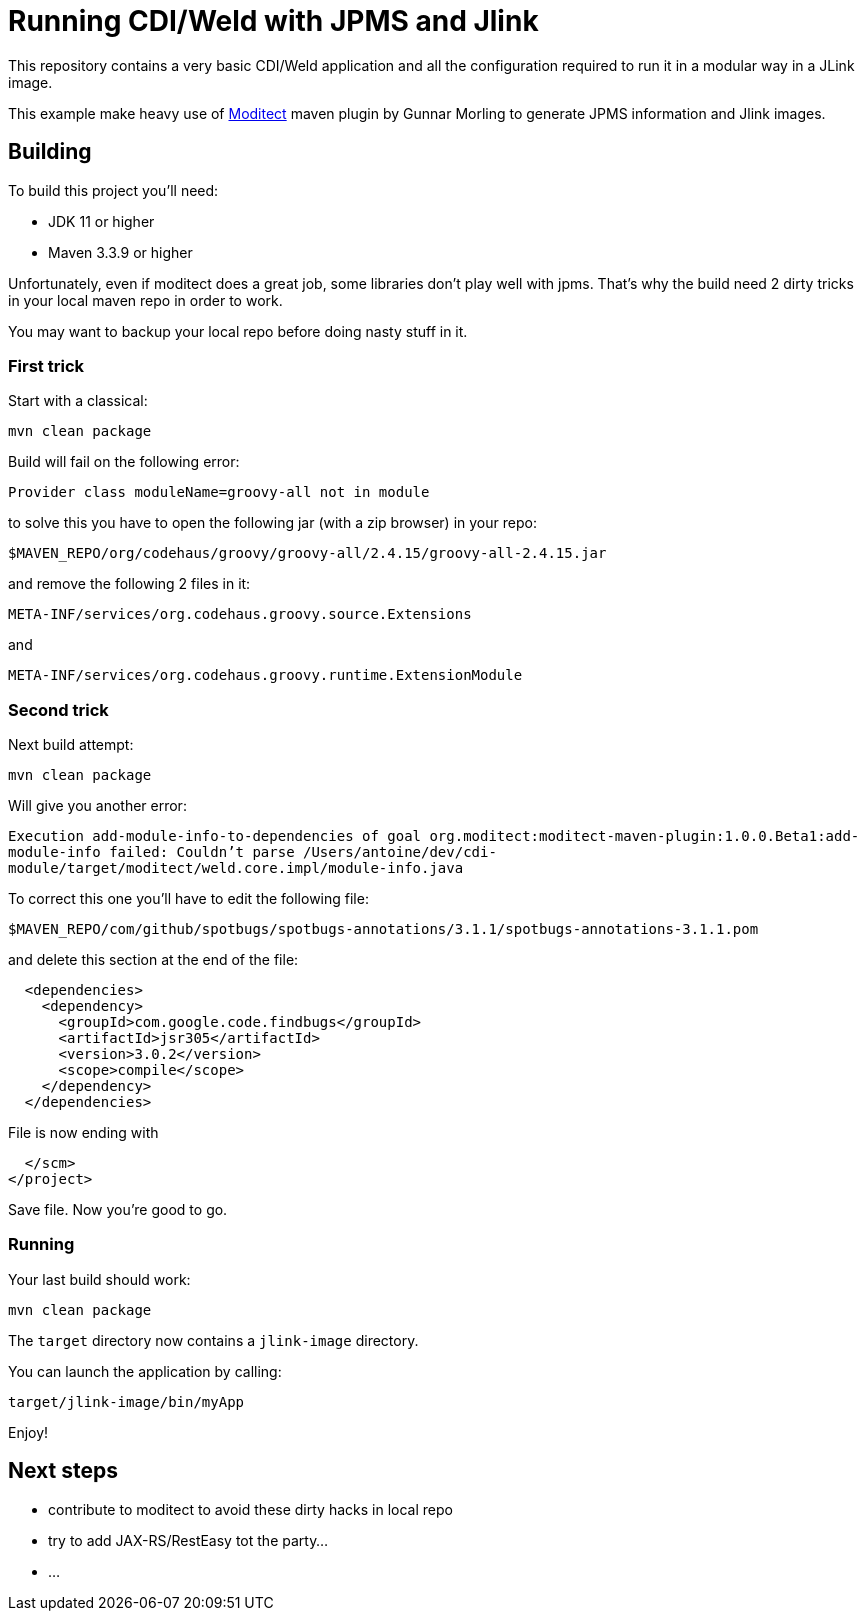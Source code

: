 = Running CDI/Weld with JPMS and Jlink

This repository contains a very basic CDI/Weld application and all the configuration required to run it in a modular way in a JLink image.

This example make heavy use of https://github.com/moditect/moditect[Moditect] maven plugin by Gunnar Morling to generate JPMS information and Jlink images.

== Building

To build this project you'll need:

* JDK 11 or higher
* Maven 3.3.9 or higher

Unfortunately, even if moditect does a great job, some libraries don't play well with jpms.
That's why the build need 2 dirty tricks in your local maven repo in order to work.

You may want to backup your local repo before doing nasty stuff in it.

=== First trick

Start with a classical:

`mvn clean package`

Build will fail on the following error:

`Provider class moduleName=groovy-all not in module`

to solve this you have to open the following jar (with a zip browser) in your repo:

`$MAVEN_REPO/org/codehaus/groovy/groovy-all/2.4.15/groovy-all-2.4.15.jar`

and remove the following 2 files in it:

`META-INF/services/org.codehaus.groovy.source.Extensions`

and

`META-INF/services/org.codehaus.groovy.runtime.ExtensionModule`


=== Second trick

Next build attempt:

`mvn clean package`

Will give you another error:

`Execution add-module-info-to-dependencies of goal org.moditect:moditect-maven-plugin:1.0.0.Beta1:add-module-info failed: Couldn't parse /Users/antoine/dev/cdi-module/target/moditect/weld.core.impl/module-info.java`

To correct this one you'll have to edit the following file:

`$MAVEN_REPO/com/github/spotbugs/spotbugs-annotations/3.1.1/spotbugs-annotations-3.1.1.pom`

and delete this section at the end of the file:

[source,xml]
----
  <dependencies>
    <dependency>
      <groupId>com.google.code.findbugs</groupId>
      <artifactId>jsr305</artifactId>
      <version>3.0.2</version>
      <scope>compile</scope>
    </dependency>
  </dependencies>
----

File is now ending with

[source,xml]
----
  </scm>
</project>
----

Save file.
Now you're good to go.

=== Running

Your last build should work:

`mvn clean package`

The `target` directory now contains a `jlink-image` directory.

You can launch the application by calling:

`target/jlink-image/bin/myApp`

Enjoy!

== Next steps

* contribute to moditect to avoid these dirty hacks in local repo
* try to add JAX-RS/RestEasy tot the party...
* ...




